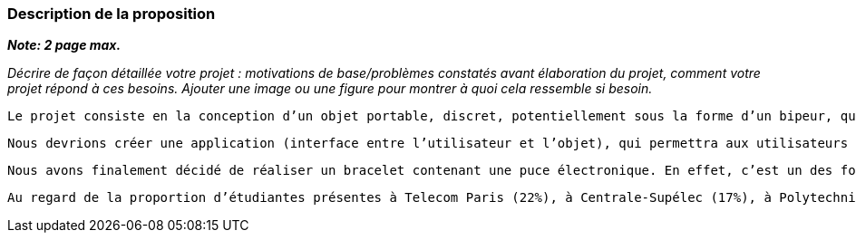 === Description de la proposition
*_Note: 2 page max._*

_Décrire de façon détaillée votre projet : motivations de base/problèmes
constatés avant élaboration du projet, comment votre projet répond à ces
besoins. Ajouter une image ou une figure pour montrer à quoi cela
ressemble si besoin._

	Le projet consiste en la conception d’un objet portable, discret, potentiellement sous la forme d’un bipeur, qui permettrait d’alerter les membres du pôle REC (pôle de prévention contre les violences sexistes et sexuelles) en cas de VSS (violences sexistes et sexuelles), ou de tout autre problème lors des soirées télécomiennes ou avec d’autres écoles. La victime serait alors géolocalisée dans la soirée, ce qui aiderait à l’intervention rapide des membres du pôle REC grâce à l’alerte reçue. Le dispositif, pensé pour être utilisé à Télécom, pourrait ensuite être étendu à d’autres écoles. L’ensemble du projet regroupait au premier abord différents enjeux à traiter.

	Nous devrions créer une application (interface entre l’utilisateur et l’objet), qui permettra aux utilisateurs de communiquer leur données (photos, nom, prénom…). Pour le pôle REC, cette application permettrait en particulier d’informer ses membres lors d’une agression. Différentes questions se posent : Quelles seront les données à transmettre ? Par quelle plateforme (application, site web...) se fait la première connexion ? Le projet nécessite aussi la gestion d’un réseau. Les bipeurs doivent transmettre un signal reçu par les téléphones du pole REC (a priori par l’intermédiaire de balise et d’un serveur). Nous devons donc transmettre des informations par onde électromagnétiques. De plus, toute cette installation demande une bonne gestion de l’aspect « hardware » (électronique, balise, antenne...) du projet pour pouvoir envoyer et réceptionner un signal lorsqu’une victime appuie sur un bipeur. De même, la géolocalisation est un enjeux clé de la réussite du système. Une question fondamentale est celle de la technologie utilisée : Est-il possible de mettre en place un dispositif de géolocalisation, à l’extérieur ou à l’intérieur qui localiserait la victime avec assez de précision ? Quelle est cette précision nécessaire ? Une fois les difficultés techniques surmontées, une réflexion sur l’éthique de nos méthodes s’impose. Comment préserver l’anonymat des victimes ? Quelles données sont transmises et à qui ?

	Nous avons finalement décidé de réaliser un bracelet contenant une puce électronique. En effet, c’est un des formats les plus pratiques pour les étudiants. Par une simple pression sur le bracelet, un signal est envoyé et peut être capté. En premier lieu, nous avons pensé à une communication directe entre le bracelet et l’application, qui serait capable de capter les signaux envoyés en permanence. Cependant, avec les remarques de certains experts, nous avons compris d’une part qu’il était interdit de réaliser un tel système chez Samsung par exemple et que d’autre part cela utilise énormément de batterie. Par conséquent, nous avons décidé d’utiliser des balises qui capteraient les signaux du bracelet et pourraient envoyer des informations sur la position du bracelet à notre base de données. Ainsi, cette dernière calcule la position exacte et une notification est envoyée via l’application sur le téléphone des membres du pôle REC avec la localisation de la personne agressée. Les Rasperry Pi utilisées pour coder nos balises nous permettent donc de faire le lien entre le bracelet et la base de données. De cette manière, les utilisateurs auraient probablement besoin de se connecter qu’une seule fois sur l’application pour rentrer leurs informations personnelles (photo, école…) s’ils le souhaitent et l’application ne serait utilisée que par les membres du pôle REC le reste du temps. Notre bracelet répondrait donc à  3 critères : efficacité, facilité d’utilisation, esthétisme.


	Au regard de la proportion d’étudiantes présentes à Telecom Paris (22%), à Centrale-Supélec (17%), à Polytechnique (18%), l’ambiance dans ces écoles d’ingénieur a tendance à être très masculine. Nous nous sommes donc plus particulièrement penchés sur les agressions dont les victimes seraient des étudiantes mais ce projet concerne évidemment la protection contre les VSS et violences autres sur des personnes de tout genre.